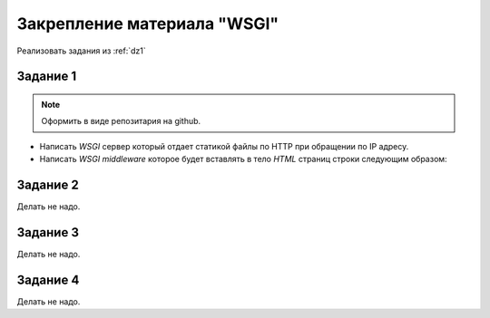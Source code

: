 .. _dz3:

Закрепление материала "WSGI"
============================

Реализовать задания из :ref:`dz1`

Задание 1
---------

.. note::

   Оформить в виде репозитария на github.

* Написать `WSGI` сервер который отдает статикой файлы по HTTP при обращении по IP адресу.
* Написать `WSGI middleware` которое будет вставлять в тело `HTML` страниц строки следующим образом:

  .. code-block:: html
     :emphasize-lines: 6, 10

     <html>
     <head>
        ...
     </head>
     <body>
        <div class='top'>Middleware TOP</div>

        ...

        <div class='botton'>Middleware BOTTOM</div>
     </body>
     </html>

Задание 2
---------

Делать не надо.

Задание 3
---------

Делать не надо.

Задание 4
---------

Делать не надо.
